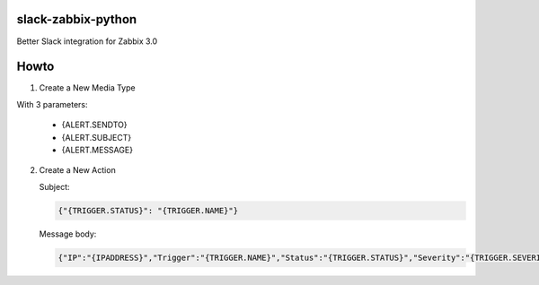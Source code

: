 slack-zabbix-python
===================

Better Slack integration for Zabbix 3.0

Howto
=====

1. Create a New Media Type

With 3 parameters:

  * {ALERT.SENDTO}
  * {ALERT.SUBJECT}
  * {ALERT.MESSAGE}

2. Create a New Action

   Subject:
   
   .. code-block:: json
   
       {"{TRIGGER.STATUS}": "{TRIGGER.NAME}"}
   
   Message body:
   
   .. code-block:: json
   
       {"IP":"{IPADDRESS}","Trigger":"{TRIGGER.NAME}","Status":"{TRIGGER.STATUS}","Severity":"{TRIGGER.SEVERITY}","URL":"{TRIGGER.URL}","Hostname":"{HOSTNAME}","ItemValues":["{ITEM.NAME1} {ITEM.KEY1} in {HOST.NAME1}: {ITEM.VALUE1}","{ITEM.NAME2} {ITEM.KEY2} in {HOST.NAME2}: {ITEM.VALUE2}","{ITEM.NAME3} {ITEM.KEY3} in {HOST.NAME3}: {ITEM.VALUE3}"],"EventID":"{EVENT.ID}"}
   
